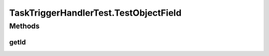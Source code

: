 .. java:import:: org.apache.commons.collections CollectionUtils

.. java:import:: org.apache.commons.collections Predicate

.. java:import:: org.joda.time DateTime

.. java:import:: org.joda.time LocalDate

.. java:import:: org.joda.time.format DateTimeFormat

.. java:import:: org.junit Before

.. java:import:: org.junit Test

.. java:import:: org.mockito ArgumentCaptor

.. java:import:: org.mockito Mock

.. java:import:: org.motechproject.commons.api DataProvider

.. java:import:: org.motechproject.event MotechEvent

.. java:import:: org.motechproject.event.listener EventListener

.. java:import:: org.motechproject.event.listener EventListenerRegistryService

.. java:import:: org.motechproject.event.listener EventRelay

.. java:import:: org.motechproject.event.listener.annotations MotechListenerEventProxy

.. java:import:: org.motechproject.server.config SettingsFacade

.. java:import:: org.motechproject.tasks.domain ActionEvent

.. java:import:: org.motechproject.tasks.domain ActionParameter

.. java:import:: org.motechproject.tasks.domain DataSource

.. java:import:: org.motechproject.tasks.domain EventParameter

.. java:import:: org.motechproject.tasks.domain Filter

.. java:import:: org.motechproject.tasks.domain FilterSet

.. java:import:: org.motechproject.tasks.domain Task

.. java:import:: org.motechproject.tasks.domain TaskActionInformation

.. java:import:: org.motechproject.tasks.domain TaskActivity

.. java:import:: org.motechproject.tasks.domain TaskConfig

.. java:import:: org.motechproject.tasks.domain TaskEventInformation

.. java:import:: org.motechproject.tasks.domain TriggerEvent

.. java:import:: org.motechproject.tasks.ex ActionNotFoundException

.. java:import:: org.motechproject.tasks.ex TaskHandlerException

.. java:import:: org.motechproject.tasks.ex TriggerNotFoundException

.. java:import:: org.osgi.framework BundleContext

.. java:import:: org.osgi.framework ServiceReference

.. java:import:: java.lang.reflect Method

.. java:import:: java.util ArrayList

.. java:import:: java.util Arrays

.. java:import:: java.util Collections

.. java:import:: java.util HashMap

.. java:import:: java.util HashSet

.. java:import:: java.util List

.. java:import:: java.util Map

.. java:import:: java.util Set

.. java:import:: java.util SortedSet

.. java:import:: java.util TreeSet

TaskTriggerHandlerTest.TestObjectField
======================================

.. java:package:: org.motechproject.tasks.service
   :noindex:

.. java:type:: public class TestObjectField
   :outertype: TaskTriggerHandlerTest

Methods
-------
getId
^^^^^

.. java:method:: public int getId()
   :outertype: TaskTriggerHandlerTest.TestObjectField

